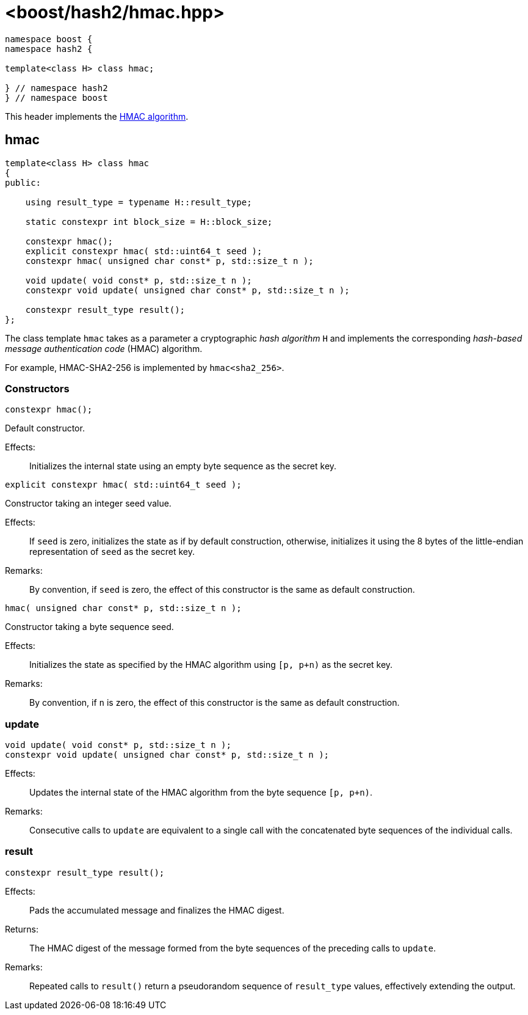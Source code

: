 ////
Copyright 2024 Peter Dimov
Distributed under the Boost Software License, Version 1.0.
https://www.boost.org/LICENSE_1_0.txt
////

[#ref_hmac]
# <boost/hash2/hmac.hpp>
:idprefix: ref_hmac_

```
namespace boost {
namespace hash2 {

template<class H> class hmac;

} // namespace hash2
} // namespace boost
```

This header implements the https://tools.ietf.org/html/rfc2104[HMAC algorithm].

## hmac

```
template<class H> class hmac
{
public:

    using result_type = typename H::result_type;

    static constexpr int block_size = H::block_size;

    constexpr hmac();
    explicit constexpr hmac( std::uint64_t seed );
    constexpr hmac( unsigned char const* p, std::size_t n );

    void update( void const* p, std::size_t n );
    constexpr void update( unsigned char const* p, std::size_t n );

    constexpr result_type result();
};
```

The class template `hmac` takes as a parameter a cryptographic _hash algorithm_ `H`
and implements the corresponding _hash-based message authentication code_ (HMAC) algorithm.

For example, HMAC-SHA2-256 is implemented by `hmac<sha2_256>`.

### Constructors

```
constexpr hmac();
```

Default constructor.

Effects: ::
  Initializes the internal state using an empty byte sequence as the secret key.

```
explicit constexpr hmac( std::uint64_t seed );
```

Constructor taking an integer seed value.

Effects: ::
  If `seed` is zero, initializes the state as if by default construction, otherwise, initializes it using the 8 bytes of the little-endian representation of `seed` as the secret key.

Remarks: ::
  By convention, if `seed` is zero, the effect of this constructor is the same as default construction.

```
hmac( unsigned char const* p, std::size_t n );
```

Constructor taking a byte sequence seed.

Effects: ::
  Initializes the state as specified by the HMAC algorithm using `[p, p+n)` as the secret key.

Remarks: ::
  By convention, if `n` is zero, the effect of this constructor is the same as default construction.

### update

```
void update( void const* p, std::size_t n );
constexpr void update( unsigned char const* p, std::size_t n );
```

Effects: ::
  Updates the internal state of the HMAC algorithm from the byte sequence `[p, p+n)`.

Remarks: ::
  Consecutive calls to `update` are equivalent to a single call with the concatenated byte sequences of the individual calls.

### result

```
constexpr result_type result();
```

Effects: ::
  Pads the accumulated message and finalizes the HMAC digest.

Returns: ::
  The HMAC digest of the message formed from the byte sequences of the preceding calls to `update`.

Remarks: ::
  Repeated calls to `result()` return a pseudorandom sequence of `result_type` values, effectively extending the output.

